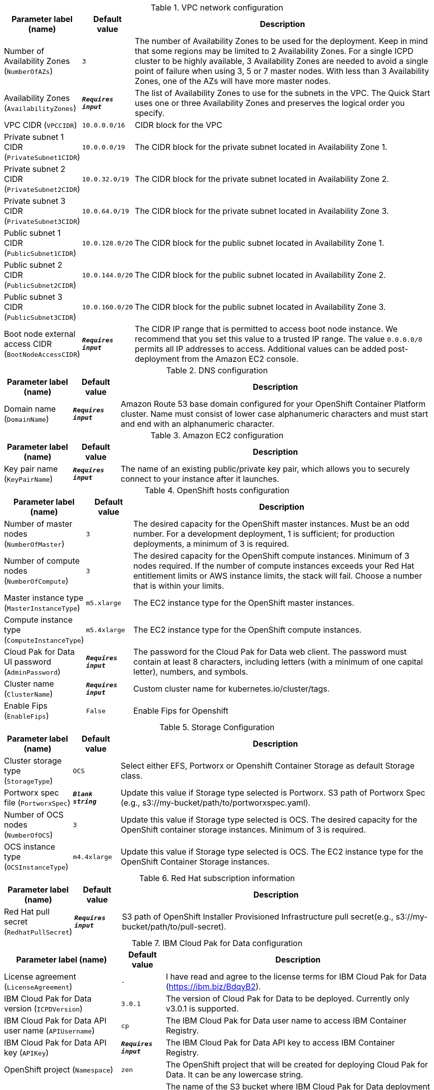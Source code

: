 
.VPC network configuration
[width="100%",cols="16%,11%,73%",options="header",]
|===
|Parameter label (name) |Default value|Description|Number of Availability Zones
(`NumberOfAZs`)|`3`|The number of Availability Zones to be used for the deployment. Keep in mind that some regions may be limited to 2 Availability Zones.  For a single ICPD cluster to be highly available, 3 Availability Zones are needed to avoid a single point of failure when using 3, 5 or 7 master nodes.  With less than 3 Availability Zones, one of the AZs will have more master nodes.|Availability Zones
(`AvailabilityZones`)|`**__Requires input__**`|The list of Availability Zones to use for the subnets in the VPC. The Quick Start uses one or three Availability Zones and preserves the logical order you specify.|VPC CIDR
(`VPCCIDR`)|`10.0.0.0/16`|CIDR block for the VPC|Private subnet 1 CIDR
(`PrivateSubnet1CIDR`)|`10.0.0.0/19`|The CIDR block for the private subnet located in Availability Zone 1.|Private subnet 2 CIDR
(`PrivateSubnet2CIDR`)|`10.0.32.0/19`|The CIDR block for the private subnet located in Availability Zone 2.|Private subnet 3 CIDR
(`PrivateSubnet3CIDR`)|`10.0.64.0/19`|The CIDR block for the private subnet located in Availability Zone 3.|Public subnet 1 CIDR
(`PublicSubnet1CIDR`)|`10.0.128.0/20`|The CIDR block for the public subnet located in Availability Zone 1.|Public subnet 2 CIDR
(`PublicSubnet2CIDR`)|`10.0.144.0/20`|The CIDR block for the public subnet located in Availability Zone 2.|Public subnet 3 CIDR
(`PublicSubnet3CIDR`)|`10.0.160.0/20`|The CIDR block for the public subnet located in Availability Zone 3.|Boot node external access CIDR
(`BootNodeAccessCIDR`)|`**__Requires input__**`|The CIDR IP range that is permitted to access boot node instance. We recommend that you set this value to a trusted IP range. The value `0.0.0.0/0` permits all IP addresses to access. Additional values can be added post-deployment from the Amazon EC2 console.
|===
.DNS configuration
[width="100%",cols="16%,11%,73%",options="header",]
|===
|Parameter label (name) |Default value|Description|Domain name
(`DomainName`)|`**__Requires input__**`|Amazon Route 53 base domain configured for your OpenShift Container Platform cluster. Name must consist of lower case alphanumeric characters and must start and end with an alphanumeric character.
|===
.Amazon EC2 configuration
[width="100%",cols="16%,11%,73%",options="header",]
|===
|Parameter label (name) |Default value|Description|Key pair name
(`KeyPairName`)|`**__Requires input__**`|The name of an existing public/private key pair, which allows you to securely connect to your instance after it launches.
|===
.OpenShift hosts configuration
[width="100%",cols="16%,11%,73%",options="header",]
|===
|Parameter label (name) |Default value|Description|Number of master nodes
(`NumberOfMaster`)|`3`|The desired capacity for the OpenShift master instances. Must be an odd number. For a development deployment, 1 is sufficient; for production deployments, a minimum of 3 is required.|Number of compute nodes
(`NumberOfCompute`)|`3`|The desired capacity for the OpenShift compute instances. Minimum of 3 nodes required. If the number of compute instances exceeds your Red Hat entitlement limits or AWS instance limits, the stack will fail. Choose a number that is within your limits.|Master instance type
(`MasterInstanceType`)|`m5.xlarge`|The EC2 instance type for the OpenShift master instances.|Compute instance type
(`ComputeInstanceType`)|`m5.4xlarge`|The EC2 instance type for the OpenShift compute instances.|Cloud Pak for Data UI password
(`AdminPassword`)|`**__Requires input__**`|The password for the Cloud Pak for Data web client. The password must contain at least 8 characters, including letters (with a minimum of one capital letter), numbers, and symbols.|Cluster name
(`ClusterName`)|`**__Requires input__**`|Custom cluster name for kubernetes.io/cluster/tags.|Enable Fips
(`EnableFips`)|`False`|Enable Fips for Openshift
|===
.Storage Configuration
[width="100%",cols="16%,11%,73%",options="header",]
|===
|Parameter label (name) |Default value|Description|Cluster storage type
(`StorageType`)|`OCS`|Select either EFS, Portworx or Openshift Container Storage as default Storage class.|Portworx spec file
(`PortworxSpec`)|`**__Blank string__**`|Update this value if Storage type selected is Portworx. S3 path of Portworx Spec (e.g., s3://my-bucket/path/to/portworxspec.yaml).|Number of OCS nodes
(`NumberOfOCS`)|`3`|Update this value if Storage type selected is OCS. The desired capacity for the OpenShift container storage instances.  Minimum of 3 is required.|OCS instance type
(`OCSInstanceType`)|`m4.4xlarge`|Update this value if Storage type selected is OCS. The EC2 instance type for the OpenShift Container Storage instances.
|===
.Red Hat subscription information
[width="100%",cols="16%,11%,73%",options="header",]
|===
|Parameter label (name) |Default value|Description|Red Hat pull secret
(`RedhatPullSecret`)|`**__Requires input__**`|S3 path of OpenShift Installer Provisioned Infrastructure pull secret(e.g., s3://my-bucket/path/to/pull-secret).
|===
.IBM Cloud Pak for Data configuration
[width="100%",cols="16%,11%,73%",options="header",]
|===
|Parameter label (name) |Default value|Description|License agreement
(`LicenseAgreement`)|`-`|I have read and agree to the license terms for IBM Cloud Pak for Data (https://ibm.biz/BdqyB2).|IBM Cloud Pak for Data version
(`ICPDVersion`)|`3.0.1`|The version of Cloud Pak for Data to be deployed. Currently only v3.0.1 is supported.|IBM Cloud Pak for Data API user name
(`APIUsername`)|`cp`|The IBM Cloud Pak for Data user name to access IBM Container Registry.|IBM Cloud Pak for Data API key
(`APIKey`)|`**__Requires input__**`|The IBM Cloud Pak for Data API key to access IBM Container Registry.|OpenShift project
(`Namespace`)|`zen`|The OpenShift project that will be created for deploying Cloud Pak for Data. It can be any lowercase string.|Output S3 bucket name
(`ICPDDeploymentLogsBucketName`)|`**__Requires input__**`|The name of the S3 bucket where IBM Cloud Pak for Data deployment logs are to be exported. The deployment logs provide a record of the boot strap scripting actions and are useful for problem determination if the deployment fails in some way.|Watson Knowledge Catalog service
(`WKC`)|`False`|Choose True to install the Watson Knowledge Catalog service.|Watson Machine Learning service
(`WML`)|`False`|Choose True to install the Watson Machine Learning service.|Data Virtualization service
(`DV`)|`False`|Choose True to install the Data Virtualization service.|Watson Studio service
(`WSL`)|`False`|Choose True to install the Watson Studio service.|Watson OpenScale and Watson Machine Learning services
(`OpenScale`)|`False`|Choose True to install the Watson OpenScale and Watson Machine Learning services.|Analytics Engine powered by Apache Spark service
(`Spark`)|`False`|Choose True to install the Analytics Engine powered by Apache Spark service.|Cognos Dashboard service
(`CDE`)|`False`|Choose True to install the Cognos Dashboard Engine service.
|===
.AWS Quick Start configuration
[width="100%",cols="16%,11%,73%",options="header",]
|===
|Parameter label (name) |Default value|Description|Quick Start S3 bucket name
(`QSS3BucketName`)|`aws-quickstart`|S3 bucket name for the Quick Start assets. This string can include numbers, lowercase letters, uppercase letters, and hyphens (-). It cannot start or end with a hyphen (-).|Quick Start S3 bucket region
(`QSS3BucketRegion`)|`us-east-1`|The AWS Region where the Quick Start S3 bucket (QSS3BucketName) is hosted. When using your own bucket, you must specify this value.|Quick Start S3 key prefix
(`QSS3KeyPrefix`)|`quickstart-ibm-icp-for-data/`|S3 key prefix for the Quick Start assets. Quick Start key prefix can include numbers, lowercase letters, uppercase letters, hyphens (-), and forward slash (/).
|===